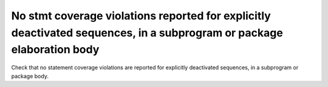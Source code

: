 No stmt coverage violations reported for explicitly deactivated sequences, in a subprogram or package elaboration body
=======================================================================================================================

Check that no statement coverage violations are reported for explicitly
deactivated sequences, in a subprogram or package body.

